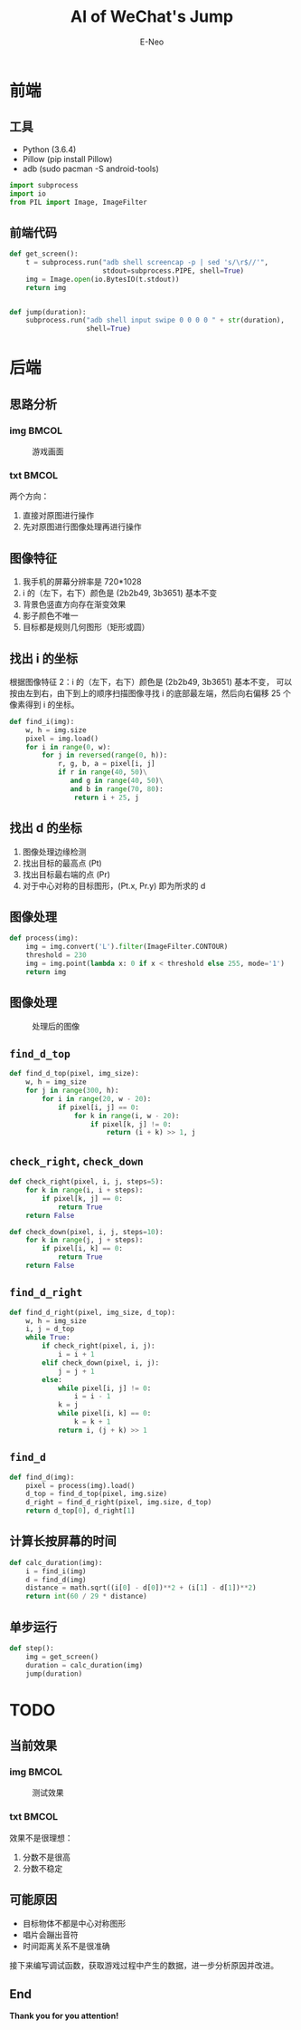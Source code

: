 #+title: AI of WeChat's Jump
#+author: E-Neo

#+startup: beamer

#+latex_class: beamer
#+latex_class_options: [bigger]
#+latex_header: \usepackage{xeCJK}
#+latex_header: \usepackage{minted}
#+latex_header: \setminted{fontsize=\scriptsize}
#+latex_header: \usepackage{color}
#+options: h:2 toc:t

#+beamer_header: \AtBeginSection[]{
#+beamer_header: \begin{frame}<beamer>\frametitle{Outline}\tableofcontents[currentsection]\end{frame}
#+beamer_header: \subsection{}
#+beamer_header: }

* 前端

** 工具

   - Python (3.6.4)
   - Pillow (pip install Pillow)
   - adb (sudo pacman -S android-tools)

   #+begin_src python
import subprocess
import io
from PIL import Image, ImageFilter
   #+end_src

** 前端代码

   #+begin_src python
def get_screen():
    t = subprocess.run("adb shell screencap -p | sed 's/\r$//'",
                       stdout=subprocess.PIPE, shell=True)
    img = Image.open(io.BytesIO(t.stdout))
    return img


def jump(duration):
    subprocess.run("adb shell input swipe 0 0 0 0 " + str(duration),
                   shell=True)
   #+end_src

* 后端

** 思路分析

*** img                                                                         :BMCOL:
    :PROPERTIES:
    :BEAMER_col: 0.45
    :END:

    #+caption: 游戏画面
    #+attr_latex: :height 0.7\textheight
    [[file:img/game00.png]]

*** txt                                                                         :BMCOL:
    :PROPERTIES:
    :BEAMER_col: 0.45
    :END:

    两个方向：
    1. 直接对原图进行操作
    2. 先对原图进行图像处理再进行操作

** 图像特征

   1. 我手机的屏幕分辨率是 720*1028
   2. i 的（左下，右下）颜色是 (2b2b49, 3b3651) 基本不变
   3. 背景色竖直方向存在渐变效果
   4. 影子颜色不唯一
   5. 目标都是规则几何图形（矩形或圆）

** 找出 i 的坐标

   根据图像特征 2：i 的（左下，右下）颜色是 (2b2b49, 3b3651) 基本不变，
   可以按由左到右，由下到上的顺序扫描图像寻找 i 的底部最左端，然后向右偏移 25 个像素得到 i 的坐标。
   #+begin_src python
def find_i(img):
    w, h = img.size
    pixel = img.load()
    for i in range(0, w):
        for j in reversed(range(0, h)):
            r, g, b, a = pixel[i, j]
            if r in range(40, 50)\
               and g in range(40, 50)\
               and b in range(70, 80):
                return i + 25, j
   #+end_src

** 找出 d 的坐标

   1. 图像处理边缘检测
   2. 找出目标的最高点 (Pt)
   3. 找出目标最右端的点 (Pr)
   4. 对于中心对称的目标图形，(Pt.x, Pr.y) 即为所求的 d

** 图像处理

   #+begin_src python
def process(img):
    img = img.convert('L').filter(ImageFilter.CONTOUR)
    threshold = 230
    img = img.point(lambda x: 0 if x < threshold else 255, mode='1')
    return img
   #+end_src

** 图像处理

   #+caption: 处理后的图像
   #+attr_latex: :height 0.7\textheight
   [[file:img/p.png]]

** =find_d_top=

   #+begin_src python
def find_d_top(pixel, img_size):
    w, h = img_size
    for j in range(300, h):
        for i in range(20, w - 20):
            if pixel[i, j] == 0:
                for k in range(i, w - 20):
                    if pixel[k, j] != 0:
                        return (i + k) >> 1, j
   #+end_src

** =check_right=, =check_down=

   #+begin_src python
    def check_right(pixel, i, j, steps=5):
        for k in range(i, i + steps):
            if pixel[k, j] == 0:
                return True
        return False

    def check_down(pixel, i, j, steps=10):
        for k in range(j, j + steps):
            if pixel[i, k] == 0:
                return True
        return False
   #+end_src

** =find_d_right=

   #+begin_src python
def find_d_right(pixel, img_size, d_top):
    w, h = img_size
    i, j = d_top
    while True:
        if check_right(pixel, i, j):
            i = i + 1
        elif check_down(pixel, i, j):
            j = j + 1
        else:
            while pixel[i, j] != 0:
                i = i - 1
            k = j
            while pixel[i, k] == 0:
                k = k + 1
            return i, (j + k) >> 1
   #+end_src

** =find_d=

   #+begin_src python
def find_d(img):
    pixel = process(img).load()
    d_top = find_d_top(pixel, img.size)
    d_right = find_d_right(pixel, img.size, d_top)
    return d_top[0], d_right[1]
   #+end_src

** 计算长按屏幕的时间

   #+begin_src python
def calc_duration(img):
    i = find_i(img)
    d = find_d(img)
    distance = math.sqrt((i[0] - d[0])**2 + (i[1] - d[1])**2)
    return int(60 / 29 * distance)
   #+end_src

** 单步运行

   #+begin_src python
def step():
    img = get_screen()
    duration = calc_duration(img)
    jump(duration)
   #+end_src

* TODO

** 当前效果

*** img                                                                         :BMCOL:
    :PROPERTIES:
    :BEAMER_col: 0.45
    :END:

    #+caption: 测试效果
    #+attr_latex: :height 0.7\textheight
    [[file:img/result0.png]]

*** txt                                                                         :BMCOL:
    :PROPERTIES:
    :BEAMER_col: 0.45
    :END:

    效果不是很理想：
    1. 分数不是很高
    2. 分数不稳定

** 可能原因

   - 目标物体不都是中心对称图形
   - 唱片会蹦出音符
   - 时间距离关系不是很准确


   接下来编写调试函数，获取游戏过程中产生的数据，进一步分析原因并改进。

** End

   *Thank you for you attention!*
